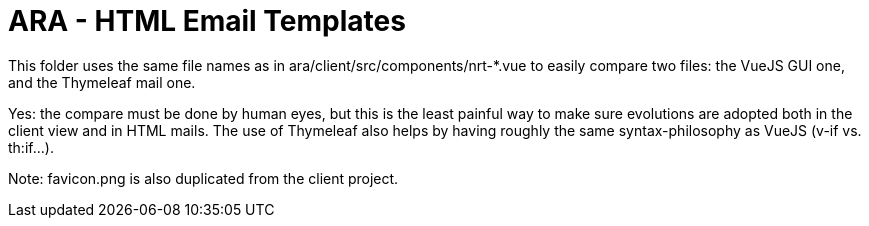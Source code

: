 = ARA - HTML Email Templates

This folder uses the same file names as in ara/client/src/components/nrt-*.vue to easily compare two files: the VueJS GUI one, and the Thymeleaf mail one.

Yes: the compare must be done by human eyes, but this is the least painful way to make sure evolutions are adopted both in the client view and in HTML mails. The use of Thymeleaf also helps by having roughly the same syntax-philosophy as VueJS (v-if vs. th:if...).

Note: favicon.png is also duplicated from the client project.
